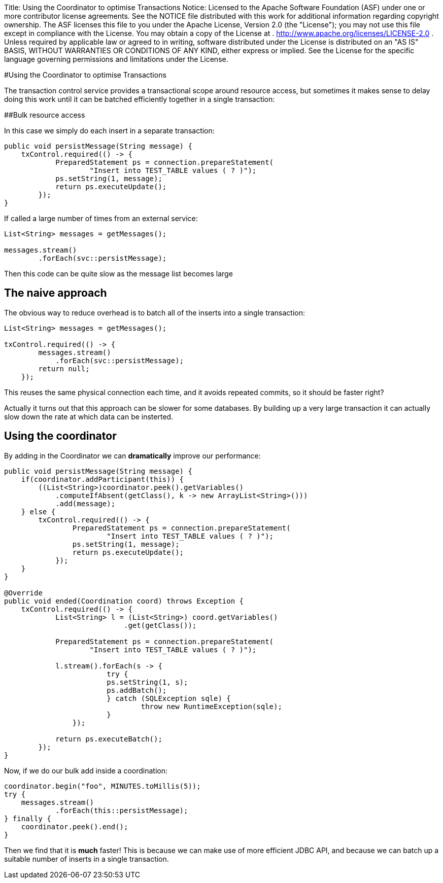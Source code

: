Title: Using the Coordinator to optimise Transactions Notice:    Licensed to the Apache Software Foundation (ASF) under one            or more contributor license agreements.
See the NOTICE file            distributed with this work for additional information            regarding copyright ownership.
The ASF licenses this file            to you under the Apache License, Version 2.0 (the            "License");
you may not use this file except in compliance            with the License.
You may obtain a copy of the License at            .              http://www.apache.org/licenses/LICENSE-2.0            .            Unless required by applicable law or agreed to in writing,            software distributed under the License is distributed on an            "AS IS" BASIS, WITHOUT WARRANTIES OR CONDITIONS OF ANY            KIND, either express or implied.
See the License for the            specific language governing permissions and limitations            under the License.

#Using the Coordinator to optimise Transactions

The transaction control service provides a transactional scope around resource access, but sometimes it makes sense to delay doing this work until it can be batched efficiently together in a single transaction:

##Bulk resource access

In this case we simply do each insert in a separate transaction:

 public void persistMessage(String message) {
     txControl.required(() -> {
             PreparedStatement ps = connection.prepareStatement(
                     "Insert into TEST_TABLE values ( ? )");
             ps.setString(1, message);
             return ps.executeUpdate();
         });
 }

If called a large number of times from an external service:

....
List<String> messages = getMessages();

messages.stream()
        .forEach(svc::persistMessage);
....

Then this code can be quite slow as the message list becomes large

== The naive approach

The obvious way to reduce overhead is to batch all of the inserts into a single transaction:

....
List<String> messages = getMessages();

txControl.required(() -> {
        messages.stream()
            .forEach(svc::persistMessage);
        return null;
    });
....

This reuses the same physical connection each time, and it avoids repeated commits, so it should be faster right?

Actually it turns out that this approach can be slower for some databases.
By building up a very large  transaction it can actually slow down the rate at which data can be insterted.

== Using the coordinator

By adding in the Coordinator we can *dramatically* improve our performance:

....
public void persistMessage(String message) {
    if(coordinator.addParticipant(this)) {
        ((List<String>)coordinator.peek().getVariables()
            .computeIfAbsent(getClass(), k -> new ArrayList<String>()))
            .add(message);
    } else {
        txControl.required(() -> {
                PreparedStatement ps = connection.prepareStatement(
                        "Insert into TEST_TABLE values ( ? )");
                ps.setString(1, message);
                return ps.executeUpdate();
            });
    }
}

@Override
public void ended(Coordination coord) throws Exception {
    txControl.required(() -> {
            List<String> l = (List<String>) coord.getVariables()
                            .get(getClass());

            PreparedStatement ps = connection.prepareStatement(
                    "Insert into TEST_TABLE values ( ? )");

            l.stream().forEach(s -> {
            	 	try {
                        ps.setString(1, s);
                        ps.addBatch();
            	 	} catch (SQLException sqle) {
            	 		throw new RuntimeException(sqle);
            	 	}
                });

            return ps.executeBatch();
        });
}
....

Now, if we do our bulk add inside a coordination:

 coordinator.begin("foo", MINUTES.toMillis(5));
 try {
     messages.stream()
             .forEach(this::persistMessage);
 } finally {
     coordinator.peek().end();
 }

Then we find that it is *much* faster!
This is because we can make use of more efficient JDBC API, and because we can batch up a suitable number of inserts in a single transaction.
